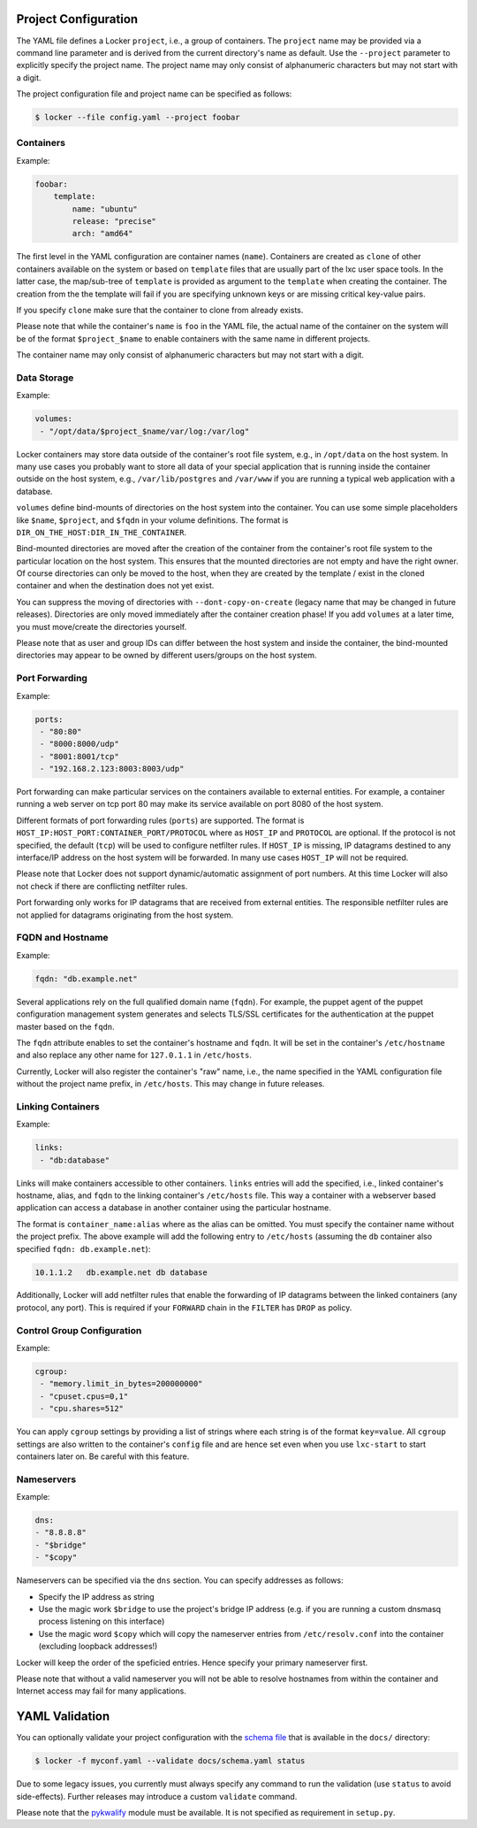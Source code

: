 Project Configuration
=====================

The YAML file defines a Locker ``project``, i.e., a group of containers. The
``project`` name may be provided via a command line parameter and is derived
from the current directory's name as default. Use the ``--project`` parameter
to explicitly specify the project name. The project name may only consist of
alphanumeric characters but may not start with a digit.

The project configuration file and project name can be specified as follows:

.. code:: sh

    $ locker --file config.yaml --project foobar

Containers
----------

Example:

.. code:: yaml

    foobar:
        template:
            name: "ubuntu"
            release: "precise"
            arch: "amd64"

The first level in the YAML configuration are container names (``name``).
Containers are created as ``clone`` of other containers available on the system
or based on ``template`` files that are usually part of the lxc user space
tools. In the latter case, the map/sub-tree of ``template`` is provided as
argument to the ``template`` when creating the container. The creation from the
the template will fail if you are specifying unknown keys or are missing
critical key-value pairs.

If you specify ``clone`` make sure that the container to clone from already
exists.

Please note that while the container's ``name`` is ``foo`` in the YAML file,
the actual name of the container on the system will be of the format
``$project_$name`` to enable containers with the same name in different
projects.

The container name may only consist of alphanumeric characters but may not start
with a digit.

Data Storage
------------

Example:

.. code:: yaml

    volumes:
     - "/opt/data/$project_$name/var/log:/var/log"

Locker containers may store data outside of the container's root file system,
e.g., in ``/opt/data`` on the host system. In many use cases you probably want
to store all data of your special application that is running inside the
container outside on the host system, e.g., ``/var/lib/postgres`` and
``/var/www`` if you are running a typical web application with a database.

``volumes`` define bind-mounts of directories on the host system into the
container. You can use some simple placeholders like ``$name``, ``$project``,
and ``$fqdn`` in your volume definitions. The format is
``DIR_ON_THE_HOST:DIR_IN_THE_CONTAINER``.

Bind-mounted directories are moved after the creation of the container from
the container's root file system to the particular location on the host system.
This ensures that the mounted directories are not empty and have the right
owner. Of course directories can only be moved to the host, when they are
created by the template / exist in the cloned container and when the destination
does not yet exist.

You can suppress the moving of directories with ``--dont-copy-on-create``
(legacy name that may be changed in future releases). Directories are only
moved immediately after the container creation phase! If you add ``volumes`` at
a later time, you must move/create the directories yourself.

Please note that as user and group IDs can differ between the host system and
inside the container, the bind-mounted directories may appear to be owned by
different users/groups on the host system.


Port Forwarding
---------------

Example:

.. code:: yaml

   ports:
    - "80:80"
    - "8000:8000/udp"
    - "8001:8001/tcp"
    - "192.168.2.123:8003:8003/udp"

Port forwarding can make particular services on the containers available to
external entities. For example, a container running a web server on tcp port 80
may make its service available on port 8080 of the host system.

Different formats of port forwarding rules (``ports``) are supported.  The
format is ``HOST_IP:HOST_PORT:CONTAINER_PORT/PROTOCOL`` where as ``HOST_IP`` and
``PROTOCOL`` are optional. If the protocol is not specified, the default
(``tcp``) will be used to configure netfilter rules. If ``HOST_IP`` is missing,
IP datagrams destined to any interface/IP address on the host system will be
forwarded. In many use cases ``HOST_IP`` will not be required.

Please note that Locker does not support dynamic/automatic assignment of port
numbers. At this time Locker will also not check if there are conflicting
netfilter rules.

Port forwarding only works for IP datagrams that are received from external
entities. The responsible netfilter rules are not applied for datagrams
originating from the host system.


FQDN and Hostname
-----------------

Example:

.. code:: yaml

    fqdn: "db.example.net"

Several applications rely on the full qualified domain name (``fqdn``).
For example, the puppet agent of the puppet configuration management system
generates and selects TLS/SSL certificates for the authentication at the
puppet master based on the ``fqdn``.

The ``fqdn`` attribute enables to set the container's hostname
and ``fqdn``. It will be set in the container's ``/etc/hostname`` and also
replace any other name for ``127.0.1.1`` in ``/etc/hosts``.

Currently, Locker will also register the container's "raw" name, i.e., the name
specified in the YAML configuration file without the project name prefix, in
``/etc/hosts``. This may change in future releases.

Linking Containers
------------------

Example:

.. code:: yaml

    links:
     - "db:database"

Links will make containers accessible to other containers. ``links`` entries
will add the specified, i.e., linked container's hostname,
alias, and ``fqdn`` to the linking container's
``/etc/hosts`` file. This way a container with a webserver based application
can access a database in another container using the particular hostname.

The format is ``container_name:alias`` where as the alias can be omitted. You
must specify the container name without the project prefix. The above example
will add the following entry to ``/etc/hosts`` (assuming the ``db`` container
also specified ``fqdn: db.example.net``):

.. code::

    10.1.1.2   db.example.net db database

Additionally, Locker will add netfilter rules that enable the forwarding of IP
datagrams between the linked containers (any protocol, any port). This is
required if your ``FORWARD`` chain in the ``FILTER`` has ``DROP`` as policy.

Control Group Configuration
---------------------------

Example:

.. code:: yaml

    cgroup:
     - "memory.limit_in_bytes=200000000"
     - "cpuset.cpus=0,1"
     - "cpu.shares=512"

You can apply ``cgroup`` settings by providing a list of strings where each
string is of the format ``key=value``. All ``cgroup`` settings are also written
to the container's ``config`` file and are hence set even when you use
``lxc-start`` to start containers later on. Be careful with this feature.

Nameservers
-----------

Example:

.. code:: yaml

    dns:
    - "8.8.8.8"
    - "$bridge"
    - "$copy"

Nameservers can be specified via the ``dns`` section. You can specify addresses
as follows:

- Specify the IP address as string
- Use the magic work ``$bridge`` to use the project's bridge IP address
  (e.g. if you are running a custom dnsmasq process listening on this interface)
- Use the magic word ``$copy`` which will copy the nameserver entries from
  ``/etc/resolv.conf`` into the container (excluding loopback addresses!)

Locker will keep the order of the speficied entries. Hence specify your primary
nameserver first.

Please note that without a valid nameserver you will not be able to resolve
hostnames from within the container and Internet access may fail for many
applications.

YAML Validation
===============

You can optionally validate your project configuration with the
`schema file <./docs/schema.yaml>`_ that is available in the ``docs/``
directory:

.. code:: sh

    $ locker -f myconf.yaml --validate docs/schema.yaml status

Due to some legacy issues, you currently must always specify any command to run
the validation (use ``status`` to avoid side-effects). Further releases may
introduce a custom ``validate`` command.

Please note that the `pykwalify <https://github.com/Grokzen/pykwalify>`_
module must be available. It is not specified as requirement in ``setup.py``.
